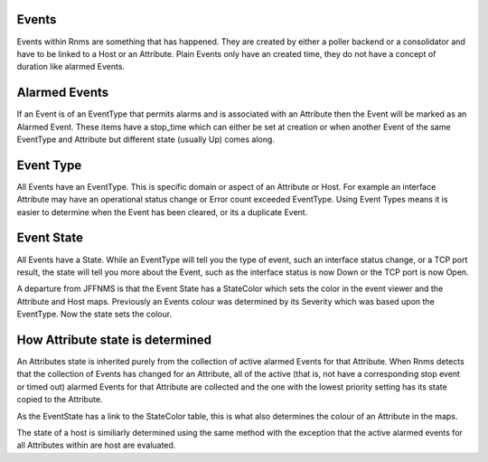 Events
======
Events within Rnms are something that has happened.  They are created by
either a poller backend or a consolidator and have to be linked to a Host 
or an Attribute. Plain Events only have an created time, they do not have
a concept of duration like alarmed Events.

Alarmed Events
==============
If an Event is of an EventType that permits alarms and is associated with
an Attribute then the Event will be marked as an Alarmed Event.  These
items have a stop\_time which can either be set at creation or when 
another Event of the same EventType and Attribute but different state
(usually Up) comes along.

Event Type
==========
All Events have an EventType.  This is specific domain or aspect of an
Attribute or Host. For example an interface Attribute may have an operational
status change or Error count exceeded EventType. Using Event Types means 
it is easier to determine when the Event has been cleared, or its a duplicate
Event.

Event State
===========
All Events have a State. While an EventType will tell you the type of event, 
such an interface status change, or a TCP port result, the state will tell
you more about the Event, such as the interface status is now Down or the
TCP port is now Open.

A departure from JFFNMS is that the Event State has a StateColor which
sets the color in the event viewer and the Attribute and Host maps. Previously
an Events colour was determined by its Severity which was based upon the
EventType. Now the state sets the colour.

How Attribute state is determined
=================================
An Attributes state is inherited purely from the collection of active
alarmed Events for that Attribute.  When Rnms detects that the collection
of Events has changed for an Attribute, all of the active (that is, not
have a corresponding stop event or timed out) alarmed Events for that
Attribute are collected and the one with the lowest priority setting
has its state copied to the Attribute.

As the EventState has a link to the StateColor table, this is what also 
determines the colour of an Attribute in the maps.

The state of a host is similiarly determined using the same method with the
exception that the active alarmed events for all Attributes within are
host are evaluated.


